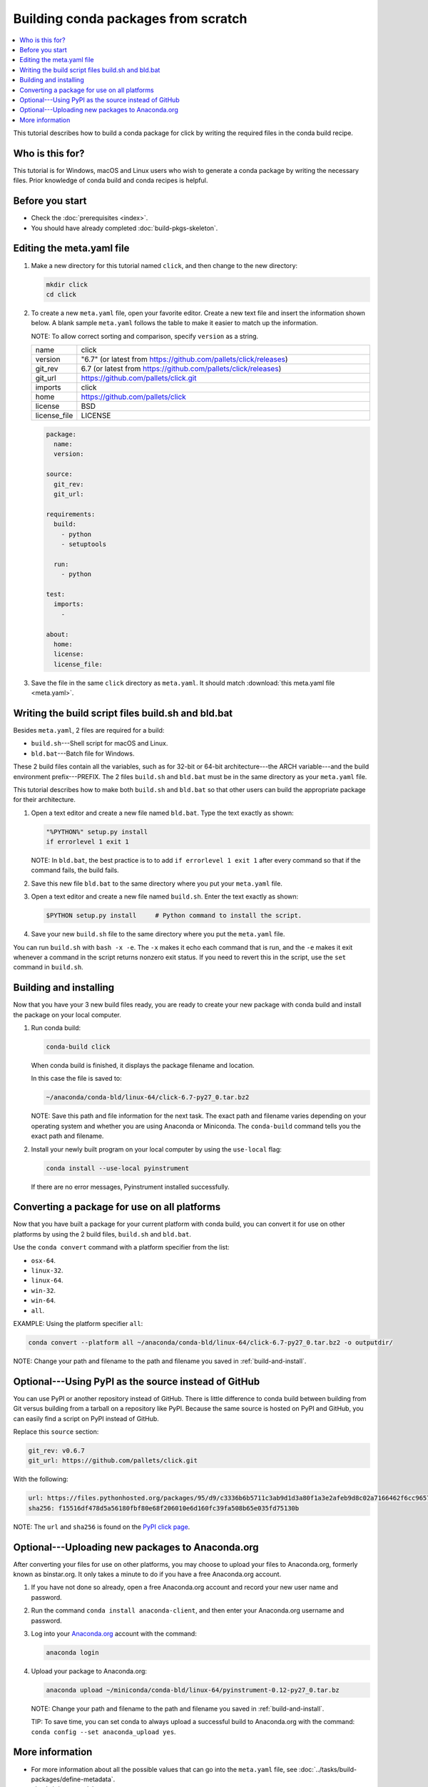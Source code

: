 ﻿====================================
Building conda packages from scratch
====================================


.. contents::
   :local:
   :depth: 1

This tutorial describes how to build a conda package for
click by writing the required files in the conda build recipe.

Who is this for?
================

This tutorial is for Windows, macOS and Linux users who wish to
generate a conda package by writing the necessary files.
Prior knowledge of conda build and conda recipes is helpful.


.. _before-you-start2:

Before you start
================

* Check the :doc:`prerequisites <index>`.

* You should have already completed :doc:`build-pkgs-skeleton`.


.. _edit-meta-yaml:

Editing the meta.yaml file
===========================

#. Make a new directory for this tutorial named ``click``,
   and then change to the new directory:

   .. code-block:: bash

     mkdir click
     cd click

#. To create a new ``meta.yaml`` file, open your favorite editor.
   Create a new text file and insert the information shown below.
   A blank sample ``meta.yaml`` follows the table to make it
   easier to match up the information.

   NOTE: To allow correct sorting and comparison, specify
   ``version`` as a string.

   .. list-table::
      :widths: 10 90

      * - name
        - click
      * - version
        - "6.7" (or latest from
          https://github.com/pallets/click/releases)
      * - git_rev
        - 6.7 (or latest from
          https://github.com/pallets/click/releases)
      * - git_url
        - https://github.com/pallets/click.git
      * - imports
        - click
      * - home
        - https://github.com/pallets/click
      * - license
        - BSD
      * - license_file
        - LICENSE

   .. code-block:: yaml

     package:
       name:
       version:

     source:
       git_rev:
       git_url:

     requirements:
       build:
         - python
         - setuptools

       run:
         - python

     test:
       imports:
         -

     about:
       home:
       license:
       license_file:

#. Save the file in the same ``click``
   directory as ``meta.yaml``. It should match :download:`this
   meta.yaml file <meta.yaml>`.


.. _build-sh-bld-bat:

Writing the build script files build.sh and bld.bat
====================================================

Besides ``meta.yaml``, 2 files are required for a build:

* ``build.sh``---Shell script for macOS and Linux.
* ``bld.bat``---Batch file for Windows.

These 2 build files contain all the variables, such as for 32-bit
or 64-bit architecture---the ARCH variable---and the build
environment prefix---PREFIX. The 2 files ``build.sh`` and
``bld.bat`` must be in the same directory as your ``meta.yaml``
file.

This tutorial describes how to make both ``build.sh`` and
``bld.bat`` so that other users can build the appropriate package
for their architecture.

#. Open a text editor and create a new file named ``bld.bat``.
   Type the text exactly as shown:

   .. code-block:: bash

       "%PYTHON%" setup.py install
       if errorlevel 1 exit 1

   NOTE: In ``bld.bat``, the best practice is to to add
   ``if errorlevel 1 exit 1`` after every command so that if the
   command fails, the build fails.

#. Save this new file ``bld.bat`` to the same directory where
   you put your ``meta.yaml`` file.

#. Open a text editor and create a new file named ``build.sh``.
   Enter the text exactly as shown:

   .. code-block:: bash

       $PYTHON setup.py install     # Python command to install the script.


#. Save your new ``build.sh`` file to the same directory where you
   put the ``meta.yaml`` file.

You can run ``build.sh`` with ``bash -x -e``. The ``-x`` makes it
echo each command that is run, and the ``-e`` makes it exit
whenever a command in the script returns nonzero exit status. If
you need to revert this in the script, use the ``set`` command
in ``build.sh``.


.. _build-and-install:

Building and installing
========================

Now that you have your 3 new build files ready, you are ready to
create your new package with conda build and install the package
on your local computer.

#. Run conda build:

   .. code-block:: bash

      conda-build click

   When conda build is finished, it displays the package filename
   and location.

   In this case the file is saved to:

   .. code-block:: bash

      ~/anaconda/conda-bld/linux-64/click-6.7-py27_0.tar.bz2


   NOTE: Save this path and file information for the next task.
   The exact path and filename varies depending on your operating
   system and whether you are using Anaconda or Miniconda.
   The ``conda-build`` command tells you the exact path and
   filename.

#. Install your newly built program on your local computer
   by using the ``use-local`` flag:

   .. code-block:: bash

      conda install --use-local pyinstrument

   If there are no error messages, Pyinstrument installed
   successfully.


.. _convert:

Converting a package for use on all platforms
=============================================

Now that you have built a package for your current platform with
conda build, you can convert it for use on other platforms by
using the 2 build files, ``build.sh`` and ``bld.bat``.

Use the ``conda convert`` command with a platform specifier from
the list:

* ``osx-64``.
* ``linux-32``.
* ``linux-64``.
* ``win-32``.
* ``win-64``.
* ``all``.

EXAMPLE: Using the platform specifier ``all``:

.. code-block:: bash

     conda convert --platform all ~/anaconda/conda-bld/linux-64/click-6.7-py27_0.tar.bz2 -o outputdir/


NOTE: Change your path and filename to the path and
filename you saved in :ref:`build-and-install`.


.. _pypi-source:

Optional---Using PyPI as the source instead of GitHub
======================================================

You can use PyPI or another repository instead of GitHub. There
is little difference to conda build between building from Git
versus building from a tarball on a repository like PyPI. Because
the same source is hosted on PyPI and GitHub, you can easily find
a script on PyPI instead of GitHub.

Replace this ``source`` section:

.. code-block:: bash

   git_rev: v0.6.7
   git_url: https://github.com/pallets/click.git

With the following:

.. code-block:: bash

    url: https://files.pythonhosted.org/packages/95/d9/c3336b6b5711c3ab9d1d3a80f1a3e2afeb9d8c02a7166462f6cc96570897/click-6.7.tar.gz
    sha256: f15516df478d5a56180fbf80e68f206010e6d160fc39fa508b65e035fd75130b


NOTE: The ``url`` and ``sha256`` is found on the `PyPI click page
<https://pypi.org/project/click/#files>`_.


.. _anaconda-org:

Optional---Uploading new packages to Anaconda.org
=================================================

After converting your files for use on other platforms, you may
choose to upload your files to Anaconda.org, formerly known as binstar.org.
It only takes a minute to do if you have a free Anaconda.org account.

#. If you have not done so already, open a free Anaconda.org account
   and record your new user name and password.

#. Run the command ``conda install anaconda-client``, and then
   enter your Anaconda.org username and password.

#. Log into your `Anaconda.org <http://anaconda.org>`_ account
   with the command:

   .. code-block:: bash

      anaconda login

#. Upload your package to Anaconda.org:

   .. code-block:: bash

      anaconda upload ~/miniconda/conda-bld/linux-64/pyinstrument-0.12-py27_0.tar.bz


   NOTE: Change your path and filename to the path and
   filename you saved in :ref:`build-and-install`.

   TIP: To save time, you can set conda to always
   upload a successful build to Anaconda.org
   with the command: ``conda config --set anaconda_upload yes``.

.. _more-resources:

More information
================

* For more information about all the possible values that can go
  into the ``meta.yaml`` file, see
  :doc:`../tasks/build-packages/define-metadata`.

* :doc:`../../commands`.
